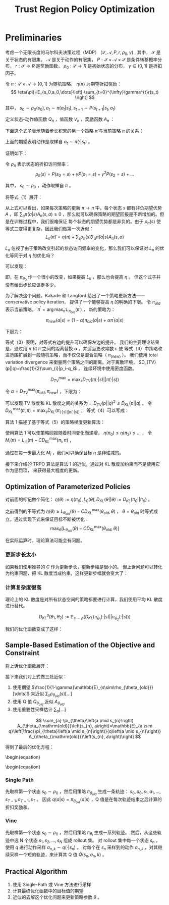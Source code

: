 :PROPERTIES:
:id: B994EAC2-A0F1-4FE0-8BFF-E0790743B276
:END:
#+title: Trust Region Policy Optimization
#+filed: rl
#+OPTIONS: toc:nil
#+filetags: :rl:

* Preliminaries
考虑一个无限长度的马尔科夫决策过程（MDP） $(\mathcal{S},\mathcal{A},P,r,\rho_0,\gamma)$ ,
其中， $\mathcal{S}$ 是关于状态的有限集， $\mathcal{A}$ 是关于动作的有限集，
$P:\mathcal{S}\times\mathcal{A}\times\mathcal{S}$ 是条件转移概率分布，
$r:\mathcal{S}\rightarrow R$ 是奖励函数，
$\rho_0:\mathcal{S}\rightarrow R$ 是初始状态的分布，
$\gamma\in(0,1)$ 是折扣因子。

令 $\pi:\mathcal{S}\times\mathcal{A}\rightarrow[0,1]$ 为随机策略，
$\eta(\pi)$ 为期望折扣奖励：
$$
\eta(\pi)=E_{s_0,a_0,\dots}\left[
\sum_{t=0}^{\infty}\gamma^{t}r(s_t)
\right]
$$

其中， $s_0\sim\rho_0(s_0),a_t\sim\pi(a_t|s_t),s_{t+1}\sim P(s_{t+1}|s_t,a_t)$

定义状态-动作值函数 $Q_{\pi}$ ，值函数 $V_{\pi}$ ，奖励函数 $A_{\pi}$ ：

\begin{array}{l}
Q_{\pi}\left(s_{t}, a_{t}\right)=\mathbb{E}_{s_{t+1}, a_{t+1}, \ldots}\left[\sum_{l=0}^{\infty} \gamma^{l} r\left(s_{t+l}\right)\right] \\
V_{\pi}\left(s_{t}\right)=\mathbb{E}_{a_{t}, s_{t+1}, \ldots}\left[\sum_{l=0}^{\infty} \gamma^{l} r\left(s_{t+l}\right)\right] \\
A_{\pi}(s, a)=Q_{\pi}(s, a)-V_{\pi}(s), \text { where } \\
a_{t} \sim \pi\left(a_{t} \mid s_{t}\right), s_{t+1} \sim P\left(s_{t+1} \mid s_{t}, a_{t}\right) \text { for } t \geq 0
\end{array}

下面这个式子表示随着步长积累的另一个策略 $\tilde{\pi}$ 与当前策略 $\pi$ 的关系：
\begin{equation}
\eta(\tilde{\pi})=\eta(\pi)+E_{s_0,a_0,\dots\sim\tilde{\pi}}\left[
\sum_{t=0}^{\infty}\gamma^{t}A_{\pi}(s_t,a_t)
\right]
\end{equation}

上面的期望表明动作是取样自 $a_t\sim\tilde{\pi}(\cdot|s_t)$ 。

证明如下：
\begin{equation*}
\begin{split}
&\mathbb{E}_{\tau \sim \tilde{\pi}}\left[\sum_{t=0}^{\infty} \gamma^{t} A_{\pi}\left(s_{t}, a_{t}\right)\right] \\
&=\mathbb{E}_{\tau \sim \tilde{\pi}}\left[\sum_{t=0}^{\infty} \gamma^{t}\left(r\left(s_{t}\right)+\gamma V_{\pi}\left(s_{t+1}\right)-V_{\pi}\left(s_{t}\right)\right)\right] \\
&=\mathbb{E}_{\tau \sim \tilde{\pi}}\left[-V_{\pi}\left(s_{0}\right)+\sum_{t=0}^{\infty} \gamma^{t} r\left(s_{t}\right)\right] \\
&=-\mathbb{E}_{s_{0}}\left[V_{\pi}\left(s_{0}\right)\right]+\mathbb{E}_{r \mid \tilde{\pi}}\left[\sum_{t=0}^{\infty} \gamma^{t} r\left(s_{t}\right)\right] \\
&=-\eta(\pi)+\eta(\tilde{\eta})
\end{split}
\end{equation*}

令 $\rho_{\pi}$ 表示状态的折扣访问频率：
$$
\rho_{\pi}(s)=P(s_0=s)+\gamma P(s_1=s)+\gamma^2 P(s_2=s)+\dots
$$

其中， $s_0\sim\rho_0$ ，动作取样自 $\pi$ 。

将等式（1）展开：
\begin{equation}
\begin{aligned}
\eta(\tilde{\pi}) &=\eta(\pi)+\sum_{t=0}^{\infty} \sum_{s} P\left(s_{t}=s \mid \tilde{\pi}\right) \sum_{a} \tilde{\pi}(a \mid s) \gamma^{t} A_{\pi}(s, a) \\
&=\eta(\pi)+\sum_{s} \sum_{t=0}^{\infty} \gamma^{t} P\left(s_{t}=s \mid \tilde{\pi}\right) \sum_{a} \tilde{\pi}(a \mid s) A_{\pi}(s, a) \\
&=\eta(\pi)+\sum_{s} \rho_{\tilde{\pi}}(s) \sum_{a} \tilde{\pi}(a \mid s) A_{\pi}(s, a)
\end{aligned}
\end{equation}

从上式可以看出，如果每次策略的更新 $\pi\rightarrow\tilde{\pi}$ 中，每个状态 $s$ 都有非负期望优势 $A$ ，即
$\sum_{a}\tilde{\pi}(a|s)A_{\pi}(s,a)\geq0$ ，那么就可以确保策略的期望回报是不断增加的。但是在训练过程中，我们很难保证
每个状态的期望优势都是非负的。由于 $\rho_{\tilde{\pi}}(s)$ 使等式二变得更复杂，因此我们做第一次近似：
$$
L_{\pi}(\tilde{\pi})=\eta(\pi)+\sum_{s}\rho_{\pi}(s)\sum_{a}\tilde{\pi}(a|s)A_{\pi}(s,a)
$$

$L_{\pi}$ 忽视了由于策略改变引起的状态访问频率的变化，那么我们可以保证对 $L_{\pi}$ 的优化等同于对 $\eta$ 的优化吗？

可以发现：
\begin{aligned}
L_{\pi_{\theta_{0}}}\left(\pi_{\theta_{0}}\right) &=\eta\left(\pi_{\theta_{0}}\right) \\
\left.\nabla_{\theta} L_{\pi_{\theta_{0}}}\left(\pi_{\theta}\right)\right|_{\theta=\theta_{0}} &=\left.\nabla_{\theta} \eta\left(\pi_{\theta}\right)\right|_{\theta=\theta_{0}}
\end{aligned}

即，在 $\pi_{\theta_0}$ 作一个很小的改变，如果提高 $L_{\pi}$ ，那么也会提高 $\eta$ 。
但这个式子并没有给出步长应该走多少。

为了解决这个问题，Kakade 和 Langford 给出了一个策略更新方法——conservative policy iteration，
提供了一个能够提高 $\eta$ 的明确的下限。
令 $\pi_{old}$ 表示当前策略， $\pi^{\prime}=\arg\max_{\pi^{\prime}}L_{\pi_{old}}(\pi^{\prime})$ ，
新的策略为：
$$
\pi_{new}(a|s)=(1-\alpha)\pi_{old}(a|s)+\alpha\pi^{\prime}(a|s)
$$

下限为：
\begin{equation}
\begin{aligned}
\eta\left(\pi_{\text {new }}\right) & \geq L_{\pi_{\text {old }}}\left(\pi_{\text {new }}\right)-\frac{2 \epsilon \gamma}{(1-\gamma)^{2}} \alpha^{2} \\
& \text { where } \epsilon=\max _{s}\left|\mathbb{E}_{a \sim \pi^{\prime}(a \mid s)}\left[A_{\pi}(s, a)\right]\right|
\end{aligned}
\end{equation}

等式（3）表明，对等式右边的提升可以确保左边的提升。
我们的主要理论结果是，通过用 $\pi$ 和 $\tilde{\pi}$ 之间的距离替换 $\alpha$ ，并适当更改常数 $\varepsilon$ 使
等式（3）中策略改进范围扩展到一般随机策略，而不仅仅是混合策略（ $\pi_(new)$ ）。
我们使用 total variation divergence 来衡量两个策略之间的距离。对于离散环境， $D_{TV}(p||q)=\frac{1}{2}\sum_{i}|p_i-q_i$ ，
连续环境中使用密度函数。

$$
D_{TV}^{\max}=\max_{s}D_{TV}(\pi(\cdot|s)||\tilde{\pi}(\cdot|s))
$$

#+begin_theorem
令 $\alpha=D_{TV}^{\max}(\pi_{old},\pi_{new})$ ，下限为：

\begin{equation}
\begin{array}{c}
\eta\left(\pi_{\text {new }}\right) \geq L_{\pi_{\text {old }}}\left(\pi_{\text {new }}\right)-\frac{4 \epsilon \gamma}{(1-\gamma)^{2}} \alpha^{2} \\
\text { where } \epsilon=\max _{s, a}\left|A_{\pi}(s, a)\right|
\end{array}
\end{equation}
#+end_theorem

可以发现 TV 散度和 KL 散度之间的关系为： $D_{TV}(p||q)^2\leq D_{KL}(p||q)$ 。
令 $D_{KL}^{\max}(\pi,\tilde{\pi})=\max_{s}D_{KL}(\pi_(\cdot|s)||\tilde{\pi}(\cdot|s))$ ，
等式（4）可以写成：
\begin{equation}
\begin{aligned}
\eta(\tilde{\pi}) & \geq L_{\pi}(\tilde{\pi})-C D_{\mathrm{KL}}^{\max }(\pi, \tilde{\pi}) \\
& \text { where } C=\frac{4 \epsilon \gamma}{(1-\gamma)^{2}}
\end{aligned}
\end{equation}

算法 1 描述了基于等式（5）的策略梯度更新算法：
#+begin_center
#+caption: Algorithm 1
#+attr_latex: scale=0.75
#+attr_html: width 400
#+attr_org: width 400
[[file:img/trpo/algo_1.png]]
#+end_center

使用算法 1 可以使策略回报随着时间变化而递增， $\eta(\pi_0)\leq\eta(\pi_2)\leq\dots$ ，
令 $M_{i}(\pi)=L_{\pi_i}(\pi)-CD_{KL}^{\max}(\pi_i,\pi)$ ，
\begin{equation}
\begin{split}
&\eta(\pi_{i+1}\geq M_{i}(\pi_{i+1}))\quad by\quad Equation\quad (5) \\
&\eta(\pi_i)=M_{i}(\pi_i),\quad therefore, \\
&\eta(\pi_{i+1})-\eta(\pi_{i})\geq M_{i}(\pi_{i+1})-M(\pi_i)
\end{split}
\end{equation}

通过在每一步最大化 $M_i$ ，我们可以确保目标 $\eta$ 是非递减的。

接下来介绍的 TRPO 算法是算法 1 的近似，通过对 KL 散度加约束而不是使用它作为惩罚项，
来获得最大程度的更新。
** Optimization of Parameterized Policies
对前面的标记做个简化： $\eta(\theta):=\eta(\pi_{\theta}),L_{\theta}(\tilde{\theta}),D_{KL}(\theta||\tilde{\theta}):=D_{KL}(\pi_{\theta}||\pi_{\tilde{\theta}})$ 。

之前得到的不等式为 $\eta(\theta)\geq L_{\theta_{old}}(\theta)-CD_{KL}^{\max}(\theta_{old},\theta)$ ，
$\theta=\theta_{old}$ 时等式成立。通过实现下式来保证目标不断被优化：
$$
\max_{\theta}[L_{\theta_{old}}(\theta)-CD_{KL}^{\max}(\theta_{old},\theta)]
$$

在实际运算时，理论算法可能会有问题。
*** 更新步长太小
如果我们使用推导的 $C$ 作为更新步长，更新步幅是很小的。
但上诉问题可以转化为约束问题，把 KL 散度当成约束，这样更新步幅就会变大了：
\begin{equation}
\begin{array}{l}
\underset{\theta}{\operatorname{maximize}} L_{\theta_{\mathrm{old}}}(\theta) \\
\text { subject to } D_{\mathrm{KL}}^{\max }\left(\theta_{\mathrm{old}}, \theta\right) \leq \delta
\end{array}
\end{equation}
*** 计算复杂度很高
理论上的 KL 散度是对所有状态空间的策略都要进行计算，我们使用平均 KL 散度进行替代。

$$
D_{KL}^{\rho}(\theta_1,\theta_2):=\mathbb{E}_{s\sim\rho}[D_{KL}(\pi_{\theta_1}(\cdot|s)||\pi_{\theta_2}(\cdot|s))]
$$

我们的优化函数变成了这样：
\begin{equation}
\begin{array}{l}
\underset{\theta}{\operatorname{maximize}} L_{\theta_{\mathrm{old}}}(\theta) \\
\text { subject to } \bar{D}_{\mathrm{KL}}^{\rho_{\theta \mathrm{old}}}\left(\theta_{\mathrm{old}}, \theta\right) \leq \delta
\end{array}
\end{equation}
** Sample-Based Estimation of the Objective and Constraint
将上诉优化函数展开：
\begin{equation}
\begin{array}{r}
\underset{\theta}{\operatorname{maximize}} \sum_{s} \rho_{\theta_{\text {old }}}(s) \sum_{a} \pi_{\theta}(a \mid s) A_{\theta_{\text {old }}}(s, a) \\
\text { subject to } \bar{D}_{\mathrm{KL}}^{\rho_{\text {old }}}\left(\theta_{\text {old }}, \theta\right) \leq \delta
\end{array}
\end{equation}

接下来我们对上式做三处近似：
1. 使用期望 $\frac{1}{1-\gamma}\mathbb{E}_{s\sim\rho_{\theta_{old}}}[\dots]$ 来近似 $\sum_{s}\rho_{\theta_{old}}(s)[\dots]$
2. 使用 Q 值 $Q_{\theta_{old}}$ 近似 $A_{\theta_{old}}$
3. 使用重要性采样估计 $\sum_{a}[\dots]$

$$
\sum_{a} \pi_{\theta}\left(a \mid s_{n}\right) A_{\theta_{\mathrm{old}}}\left(s_{n}, a\right)=\mathbb{E}_{a \sim q}\left[\frac{\pi_{\theta}\left(a \mid s_{n}\right)}{q\left(a \mid s_{n}\right)} A_{\theta_{\mathrm{old}}}\left(s_{n}, a\right)\right]
$$

得到了最后的优化方程：
\begin{equation}
\begin{array}{l}
\underset{\theta}{\operatorname{maximize}} \mathbb{E}_{s \sim \rho_{\theta \mathrm{old}}, a \sim q}\left[\frac{\pi_{\theta}(a \mid s)}{q(a \mid s)} Q_{\theta_{\mathrm{old}}}(s, a)\right] \\
\text { subject to } \mathbb{E}_{s \sim \rho_{\theta \mathrm{old}}}\left[D_{\mathrm{KL}}\left(\pi_{\theta_{\mathrm{old}}}(\cdot \mid s) \| \pi_{\theta}(\cdot \mid s)\right)\right] \leq \delta
\end{array}
\begin{equation}
*** Single Path
先取样第一个状态 $s_0\sim\rho_0$ ，然后用策略 $\pi_{\theta_{old}}$ 生成一条轨迹：
$s_0,a_0,s_1,a_1,\dots,s_{T-1},a_{T-1},s_{T}$ 。
因此 $q(a|s)=\pi_{\theta_{old}}(a|s)$ ，Q 值是在每次轨迹结束之后计算的折扣奖励和。
*** Vine
先取样第一个状态 $s_0\sim\rho_0$ ，然后用策略 $\pi_{\theta_i}$ 生成一系列轨迹。
然后，从这些轨迹中选 N 个状态 $s_1,s_2,\dots,s_N$ 组成 rollout 集。
对 rollout 集中每一个状态 $s_n$ ，使用 $q$ 进行动作采样 $a_{n,k}\sim q(\cdot|s_n)$ 。
对每个在 $s_n$ 采样到的动作 $a_{n,k}$ ，对其继续采样一个短的轨迹，来计算其 Q 值 $\hat{Q}(s_n,a_n,k)$ 。
** Practical Algorithm
1. 使用 Single-Path 或 Vine 方法进行采样
2. 计算最终优化函数中的目标值的期望
3. 近似的去解这个优化问题来更新策略参数 $\theta$ 。
